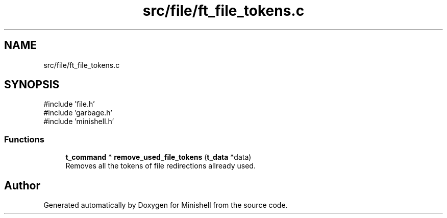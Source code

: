 .TH "src/file/ft_file_tokens.c" 3 "Minishell" \" -*- nroff -*-
.ad l
.nh
.SH NAME
src/file/ft_file_tokens.c
.SH SYNOPSIS
.br
.PP
\fR#include 'file\&.h'\fP
.br
\fR#include 'garbage\&.h'\fP
.br
\fR#include 'minishell\&.h'\fP
.br

.SS "Functions"

.in +1c
.ti -1c
.RI "\fBt_command\fP * \fBremove_used_file_tokens\fP (\fBt_data\fP *data)"
.br
.RI "Removes all the tokens of file redirections allready used\&. "
.in -1c
.SH "Author"
.PP 
Generated automatically by Doxygen for Minishell from the source code\&.
